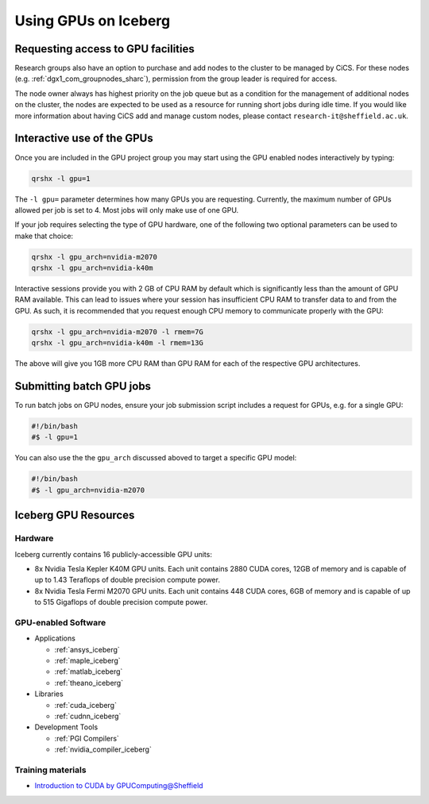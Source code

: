 .. _GPUComputing_iceberg:

Using GPUs on Iceberg
=====================


Requesting access to GPU facilities
-----------------------------------

.. note::Public GPU nodes have now been made available to Iceberg and ShARC users, these can be be used without acquiring extra permission.

Research groups also have an option to purchase and add nodes to the cluster to be managed by CiCS. 
For these nodes (e.g. :ref:`dgx1_com_groupnodes_sharc`), 
permission from the group leader is required for access.

The node owner always has highest priority on the job queue but 
as a condition for the management of additional nodes on the cluster, 
the nodes are expected to be used as a resource for running short jobs during idle time. 
If you would like more information about having CiCS add and manage custom nodes, 
please contact ``research-it@sheffield.ac.uk``.

.. _GPUInteractive_iceberg:

Interactive use of the GPUs
---------------------------

Once you are included in the GPU project group you may start using the GPU enabled nodes interactively by typing:

.. code-block:: sh

   qrshx -l gpu=1

The ``-l gpu=`` parameter determines how many GPUs you are requesting. 
Currently, the maximum number of GPUs allowed per job is set to 4.
Most jobs will only make use of one GPU.

If your job requires selecting the type of GPU hardware, 
one of the following two optional parameters can be used to make that choice:

.. code-block:: sh

   qrshx -l gpu_arch=nvidia-m2070
   qrshx -l gpu_arch=nvidia-k40m

Interactive sessions provide you with 2 GB of CPU RAM by default 
which is significantly less than the amount of GPU RAM available. 
This can lead to issues where your session has insufficient CPU RAM to transfer data to and from the GPU. 
As such, it is recommended that you request enough CPU memory to communicate properly with the GPU:

.. code-block:: sh

   qrshx -l gpu_arch=nvidia-m2070 -l rmem=7G
   qrshx -l gpu_arch=nvidia-k40m -l rmem=13G

The above will give you 1GB more CPU RAM than GPU RAM for each of the respective GPU architectures.

.. _GPUJobs_iceberg:

Submitting batch GPU jobs
-------------------------

To run batch jobs on GPU nodes, ensure your job submission script includes a request for GPUs, e.g. for a single GPU:

.. code-block:: sh

   #!/bin/bash
   #$ -l gpu=1


You can also use the the ``gpu_arch`` discussed aboved to target a specific GPU model:

.. code-block:: sh

   #!/bin/bash
   #$ -l gpu_arch=nvidia-m2070


.. _GPUResources_iceberg:

Iceberg GPU Resources
---------------------

Hardware
^^^^^^^^

Iceberg currently contains 16 publicly-accessible GPU units:

* 8x Nvidia Tesla Kepler K40M GPU units. Each unit contains 2880 CUDA cores, 12GB of memory and is capable of up to 1.43 Teraflops of double precision compute power.
* 8x Nvidia Tesla Fermi M2070 GPU units. Each unit contains 448 CUDA cores, 6GB of memory and is capable of up to 515 Gigaflops of double precision compute power.

GPU-enabled Software
^^^^^^^^^^^^^^^^^^^^

* Applications

  * :ref:`ansys_iceberg`
  * :ref:`maple_iceberg`
  * :ref:`matlab_iceberg`
  * :ref:`theano_iceberg`
* Libraries

  * :ref:`cuda_iceberg`
  * :ref:`cudnn_iceberg`
* Development Tools

  * :ref:`PGI Compilers`
  * :ref:`nvidia_compiler_iceberg`

Training materials
^^^^^^^^^^^^^^^^^^

* `Introduction to CUDA by GPUComputing@Sheffield <http://gpucomputing.shef.ac.uk/education/cuda/>`_
